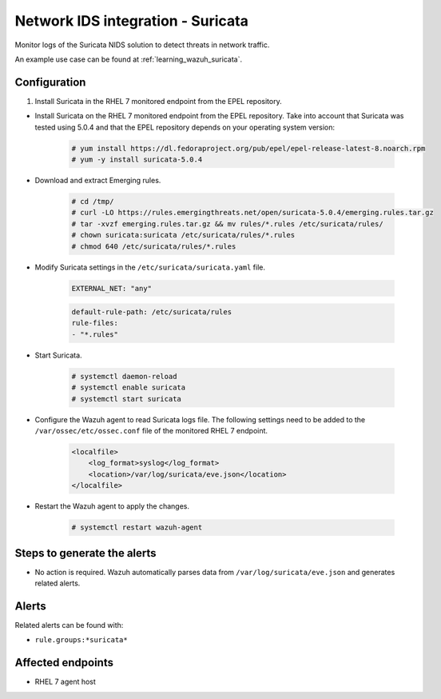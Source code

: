 .. _poc_ids_integration_suricata:

Network IDS integration - Suricata
==================================

Monitor logs of the Suricata NIDS solution to detect threats in network traffic.

An example use case can be found at :ref:`learning_wazuh_suricata`.

Configuration
-------------

#. Install Suricata in the RHEL 7 monitored endpoint from the EPEL repository.

- Install Suricata on the RHEL 7 monitored endpoint from the EPEL repository. Take into account that Suricata was tested using 5.0.4 and that the EPEL repository depends on your operating system version:

    .. code-block:: XML

        # yum install https://dl.fedoraproject.org/pub/epel/epel-release-latest-8.noarch.rpm
        # yum -y install suricata-5.0.4

- Download and extract Emerging rules.

    .. code-block:: console

        # cd /tmp/
        # curl -LO https://rules.emergingthreats.net/open/suricata-5.0.4/emerging.rules.tar.gz
        # tar -xvzf emerging.rules.tar.gz && mv rules/*.rules /etc/suricata/rules/
        # chown suricata:suricata /etc/suricata/rules/*.rules
        # chmod 640 /etc/suricata/rules/*.rules

- Modify Suricata settings in the ``/etc/suricata/suricata.yaml`` file.

    .. code-block:: YAML

        EXTERNAL_NET: "any"

    .. code-block:: YAML

        default-rule-path: /etc/suricata/rules
        rule-files:
        - "*.rules"

- Start Suricata.

    .. code-block:: console

        # systemctl daemon-reload
        # systemctl enable suricata
        # systemctl start suricata

- Configure the Wazuh agent to read Suricata logs file. The following settings need to be added to the ``/var/ossec/etc/ossec.conf`` file of the monitored RHEL 7 endpoint.

    .. code-block:: XML

        <localfile>
            <log_format>syslog</log_format>
            <location>/var/log/suricata/eve.json</location>
        </localfile>

- Restart the Wazuh agent to apply the changes. 

    .. code-block:: console

        # systemctl restart wazuh-agent


Steps to generate the alerts
----------------------------

- No action is required. Wazuh automatically parses data from ``/var/log/suricata/eve.json`` and generates related alerts.

Alerts
------

Related alerts can be found with:

* ``rule.groups:*suricata*``

Affected endpoints
------------------

* RHEL 7 agent host
